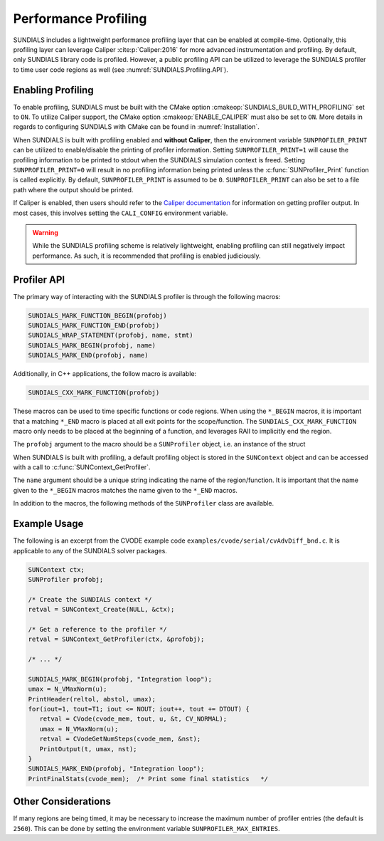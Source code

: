 .. ----------------------------------------------------------------
   SUNDIALS Copyright Start
   Copyright (c) 2002-2022, Lawrence Livermore National Security
   and Southern Methodist University.
   All rights reserved.

   See the top-level LICENSE and NOTICE files for details.

   SPDX-License-Identifier: BSD-3-Clause
   SUNDIALS Copyright End
   ----------------------------------------------------------------

.. _SUNDIALS.Profiling:

Performance Profiling
=====================

.. versionadded:: 6.0.0

SUNDIALS includes a lightweight performance profiling layer that can be enabled
at compile-time. Optionally, this profiling layer can leverage Caliper
:cite:p:`Caliper:2016` for more advanced instrumentation and profiling. By
default, only SUNDIALS library code is profiled. However, a public profiling API
can be utilized to leverage the SUNDIALS profiler to time user code regions as
well (see :numref:`SUNDIALS.Profiling.API`).

.. _SUNDIALS.Profiling.Enabling:

Enabling Profiling
------------------

To enable profiling, SUNDIALS must be built with the CMake option
:cmakeop:`SUNDIALS_BUILD_WITH_PROFILING` set to ``ON``. To utilize Caliper
support, the CMake option :cmakeop:`ENABLE_CALIPER` must also be set to ``ON``.
More details in regards to configuring SUNDIALS with CMake can be found in
:numref:`Installation`.

When SUNDIALS is built with profiling enabled and **without Caliper**, then the
environment variable ``SUNPROFILER_PRINT`` can be utilized to enable/disable the
printing of profiler information. Setting ``SUNPROFILER_PRINT=1`` will cause the
profiling information to be printed to stdout when the SUNDIALS simulation context is
freed. Setting ``SUNPROFILER_PRINT=0`` will result in no profiling information
being printed unless the :c:func:`SUNProfiler_Print` function is called
explicitly. By default, ``SUNPROFILER_PRINT`` is assumed to be ``0``.
``SUNPROFILER_PRINT`` can also be set to a file path where the output should be printed.

If Caliper is enabled, then users should refer to the `Caliper documentation <https://software.llnl.gov/Caliper/>`_
for information on getting profiler output. In most cases, this involves
setting the ``CALI_CONFIG`` environment variable.

.. warning::

   While the SUNDIALS profiling scheme is relatively lightweight, enabling
   profiling can still negatively impact performance. As such, it is recommended
   that profiling is enabled judiciously.


.. _SUNDIALS.Profiling.API:

Profiler API
------------

The primary way of interacting with the SUNDIALS profiler is through the following
macros:

.. code-block:: C

   SUNDIALS_MARK_FUNCTION_BEGIN(profobj)
   SUNDIALS_MARK_FUNCTION_END(profobj)
   SUNDIALS_WRAP_STATEMENT(profobj, name, stmt)
   SUNDIALS_MARK_BEGIN(profobj, name)
   SUNDIALS_MARK_END(profobj, name)

Additionally, in C++ applications, the follow macro is available:

.. code-block:: C++

   SUNDIALS_CXX_MARK_FUNCTION(profobj)

These macros can be used to time specific functions or code regions. When using
the ``*_BEGIN`` macros, it is important that a matching ``*_END`` macro is
placed at all exit points for the scope/function. The
``SUNDIALS_CXX_MARK_FUNCTION`` macro only needs to be placed at the beginning of
a function, and leverages RAII to implicitly end the region.

The ``profobj`` argument to the macro should be a ``SUNProfiler`` object, i.e.
an instance of the struct

.. c:type:: struct _SUNProfiler *SUNProfiler

When SUNDIALS is built with profiling, a default profiling object is stored in the
``SUNContext`` object and can be accessed with a call to
:c:func:`SUNContext_GetProfiler`.

The ``name`` argument should be a unique string indicating the name of the
region/function. It is important that the name given to the ``*_BEGIN`` macros
matches the name given to the ``*_END`` macros.


In addition to the macros, the following methods of the ``SUNProfiler`` class
are available.


.. c:function:: int SUNProfiler_Create(void* comm, const char* title, SUNProfiler* p)

   Creates a new ``SUNProfiler`` object.

   **Arguments:**
      * ``comm`` -- a pointer to the MPI communicator if MPI is enabled, otherwise can be ``NULL``
      * ``title`` -- a title or description of the profiler
      * ``p`` -- [in,out] On input this is a pointer to a ``SUNProfiler``, on output it will point to a new ``SUNProfiler`` instance

   **Returns:**
      * Returns zero if successful, or non-zero if an error occurred


.. c:function:: int SUNProfiler_Free(SUNProfiler* p)

   Frees a ``SUNProfiler`` object.

   **Arguments:**
      * ``p`` -- [in,out] On input this is a pointer to a ``SUNProfiler``, on output it will be ``NULL``

   **Returns:**
      * Returns zero if successful, or non-zero if an error occurred


.. c:function:: int SUNProfiler_Begin(SUNProfiler p, const char* name)

   Starts timing the region indicated by the ``name``.

   **Arguments:**
      * ``p`` -- a ``SUNProfiler`` object
      * ``name`` -- a name for the profiling region

   **Returns:**
      * Returns zero if successful, or non-zero if an error occurred


.. c:function:: int SUNProfiler_End(SUNProfiler p, const char* name)

   Ends the timing of a region indicated by the ``name``.

   **Arguments:**
      * ``p`` -- a ``SUNProfiler`` object
      * ``name`` -- a name for the profiling region

   **Returns:**
      * Returns zero if successful, or non-zero if an error occurred


.. c:function:: int SUNProfiler_Print(SUNProfiler p, FILE* fp)

   Prints out a profiling summary. When constructed with an MPI comm the summary
   will include the average and maximum time per rank (in seconds) spent in each
   marked up region.

   **Arguments:**
      * ``p`` -- a ``SUNProfiler`` object
      * ``fp`` -- the file handler to print to

   **Returns:**
      * Returns zero if successful, or non-zero if an error occurred


.. c:function:: int SUNProfiler_Reset(SUNProfiler p)

   Resets the region timings and counters to zero.

   **Arguments:**
      * ``p`` -- a ``SUNProfiler`` object

   **Returns:**
      * Returns zero if successful, or non-zero if an error occurred


.. _SUNDIALS.Profiling.Example:

Example Usage
-------------

The following is an excerpt from the CVODE example code ``examples/cvode/serial/cvAdvDiff_bnd.c``.
It is applicable to any of the SUNDIALS solver packages.

.. code-block:: c

   SUNContext ctx;
   SUNProfiler profobj;

   /* Create the SUNDIALS context */
   retval = SUNContext_Create(NULL, &ctx);

   /* Get a reference to the profiler */
   retval = SUNContext_GetProfiler(ctx, &profobj);

   /* ... */

   SUNDIALS_MARK_BEGIN(profobj, "Integration loop");
   umax = N_VMaxNorm(u);
   PrintHeader(reltol, abstol, umax);
   for(iout=1, tout=T1; iout <= NOUT; iout++, tout += DTOUT) {
      retval = CVode(cvode_mem, tout, u, &t, CV_NORMAL);
      umax = N_VMaxNorm(u);
      retval = CVodeGetNumSteps(cvode_mem, &nst);
      PrintOutput(t, umax, nst);
   }
   SUNDIALS_MARK_END(profobj, "Integration loop");
   PrintFinalStats(cvode_mem);  /* Print some final statistics   */


.. _SUNDIALS.Profiling.Other:

Other Considerations
--------------------

If many regions are being timed, it may be necessary to increase the maximum
number of profiler entries (the default is ``2560``). This can be done
by setting the environment variable ``SUNPROFILER_MAX_ENTRIES``.
